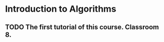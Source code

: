 * Introduction to Algorithms
** TODO The first tutorial of this course. Classroom 8.
   SCHEDULED: <2014-01-07 Tue 11:30>

